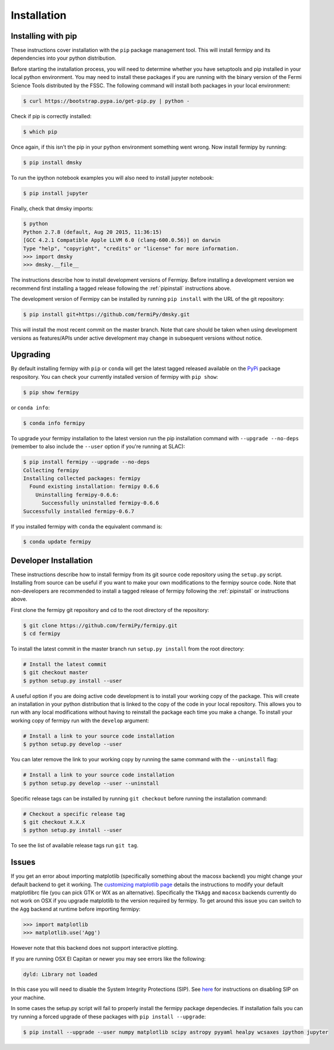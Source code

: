 .. _install:

Installation
============

.. _pipinstall:

Installing with pip
-------------------

These instructions cover installation with the ``pip`` package
management tool.  This will install fermipy and its dependencies into
your python distribution.

Before starting the installation process, you will need to determine
whether you have setuptools and pip installed in your local python
environment.  You may need to install these packages if you are
running with the binary version of the Fermi Science Tools distributed
by the FSSC.  The following command will install both packages in your
local environment:

.. code-block:: bash

   $ curl https://bootstrap.pypa.io/get-pip.py | python -

Check if pip is correctly installed:

.. code-block:: bash

   $ which pip

Once again, if this isn't the pip in your python environment something went wrong.
Now install fermipy by running:

.. code-block:: bash

   $ pip install dmsky

To run the ipython notebook examples you will also need to install
jupyter notebook:
   
.. code-block:: bash

   $ pip install jupyter

.. Running pip and setup.py with the ``user`` flag is recommended if you do not
.. have write access to your python installation (for instance if you are
.. running in a UNIX/Linux environment with a shared python
.. installation).  To install fermipy into the common package directory
.. of your python installation the ``user`` flag should be ommitted.

Finally, check that dmsky imports:

.. code-block:: bash

   $ python
   Python 2.7.8 (default, Aug 20 2015, 11:36:15)
   [GCC 4.2.1 Compatible Apple LLVM 6.0 (clang-600.0.56)] on darwin
   Type "help", "copyright", "credits" or "license" for more information. 
   >>> import dmsky
   >>> dmsky.__file__


The instructions describe how to install development versions of
Fermipy.  Before installing a development version we recommend first
installing a tagged release following the :ref:`pipinstall` 
instructions above.

The development version of Fermipy can be installed by running ``pip
install`` with the URL of the git repository:

.. code-block:: bash
                
   $ pip install git+https://github.com/fermiPy/dmsky.git

This will install the most recent commit on the master branch.  Note
that care should be taken when using development versions as
features/APIs under active development may change in subsequent
versions without notice.
   
   
Upgrading
---------

By default installing fermipy with ``pip`` or ``conda`` will get the latest tagged
released available on the `PyPi <https://pypi.python.org/pypi>`_
package respository.  You can check your currently installed version
of fermipy with ``pip show``:

.. code-block:: bash

   $ pip show fermipy

or ``conda info``:

.. code-block:: bash

   $ conda info fermipy
   
To upgrade your fermipy installation to the latest version run the pip
installation command with ``--upgrade --no-deps`` (remember to also
include the ``--user`` option if you're running at SLAC):
   
.. code-block:: bash
   
   $ pip install fermipy --upgrade --no-deps
   Collecting fermipy
   Installing collected packages: fermipy
     Found existing installation: fermipy 0.6.6
       Uninstalling fermipy-0.6.6:
         Successfully uninstalled fermipy-0.6.6
   Successfully installed fermipy-0.6.7

If you installed fermipy with ``conda`` the equivalent command is:

.. code-block:: bash

   $ conda update fermipy
   
   
.. _gitinstall:
   
Developer Installation
----------------------

These instructions describe how to install fermipy from its git source
code repository using the ``setup.py`` script.  Installing from source
can be useful if you want to make your own modifications to the
fermipy source code.  Note that non-developers are recommended to
install a tagged release of fermipy following the :ref:`pipinstall` or
instructions above.

First clone the fermipy git repository and cd to the root directory of
the repository:

.. code-block:: bash

   $ git clone https://github.com/fermiPy/fermipy.git
   $ cd fermipy
   
To install the latest commit in the master branch run ``setup.py
install`` from the root directory:

.. code-block:: bash

   # Install the latest commit
   $ git checkout master
   $ python setup.py install --user 

A useful option if you are doing active code development is to install
your working copy of the package.  This will create an installation in
your python distribution that is linked to the copy of the code in
your local repository.  This allows you to run with any local
modifications without having to reinstall the package each time you
make a change.  To install your working copy of fermipy run with the
``develop`` argument:

.. code-block:: bash

   # Install a link to your source code installation
   $ python setup.py develop --user 

You can later remove the link to your working copy by running the same
command with the ``--uninstall`` flag:

.. code-block:: bash

   # Install a link to your source code installation
   $ python setup.py develop --user --uninstall
   

Specific release tags can be installed by running ``git checkout``
before running the installation command:
   
.. code-block:: bash
   
   # Checkout a specific release tag
   $ git checkout X.X.X 
   $ python setup.py install --user 

To see the list of available release tags run ``git tag``.
   
Issues
------

If you get an error about importing matplotlib (specifically something
about the macosx backend) you might change your default backend to get
it working.  The `customizing matplotlib page
<http://matplotlib.org/users/customizing.html>`_ details the
instructions to modify your default matplotlibrc file (you can pick
GTK or WX as an alternative).  Specifically the ``TkAgg`` and
``macosx`` backends currently do not work on OSX if you upgrade
matplotlib to the version required by fermipy.  To get around this
issue you can switch to the ``Agg`` backend at runtime before
importing fermipy:

.. code-block:: bash

   >>> import matplotlib
   >>> matplotlib.use('Agg')

However note that this backend does not support interactive plotting.

If you are running OSX El Capitan or newer you may see errors like the following:

.. code-block:: bash
                
   dyld: Library not loaded

In this case you will need to disable the System Integrity Protections
(SIP).  See `here
<http://www.macworld.com/article/2986118/security/how-to-modify-system-integrity-protection-in-el-capitan.html>`_
for instructions on disabling SIP on your machine.

In some cases the setup.py script will fail to properly install the
fermipy package dependecies.  If installation fails you can try
running a forced upgrade of these packages with ``pip install --upgrade``:

.. code-block:: bash

   $ pip install --upgrade --user numpy matplotlib scipy astropy pyyaml healpy wcsaxes ipython jupyter
